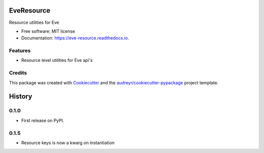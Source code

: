 ===============================
EveResource
===============================


.. image:: https://img.shields.io/pypi/v/eve_resource.svg
        :target: https://pypi.python.org/pypi/eve_resource

.. image:: https://img.shields.io/travis/m-housh/eve_resource.svg
        :target: https://travis-ci.org/m-housh/eve_resource

.. image:: https://coveralls.io/repos/github/m-housh/eve_resource/badge.svg?branch=master
        :target: https://coveralls.io/github/m-housh/eve_resource?branch=master

.. image:: https://readthedocs.org/projects/eve-resource/badge/?version=latest
        :target: https://eve-resource.readthedocs.io/en/latest/?badge=latest
        :alt: Documentation Status


Resource utilities for Eve


* Free software: MIT license
* Documentation: https://eve-resource.readthedocs.io.


Features
--------

* Resource level utilities for Eve api's 

Credits
---------

This package was created with Cookiecutter_ and the `audreyr/cookiecutter-pypackage`_ project template.

.. _Cookiecutter: https://github.com/audreyr/cookiecutter
.. _`audreyr/cookiecutter-pypackage`: https://github.com/audreyr/cookiecutter-pypackage



=======
History
=======

0.1.0
------------------

* First release on PyPI.

0.1.5
--------------------

* Resource keys is now a kwarg on instantiation


